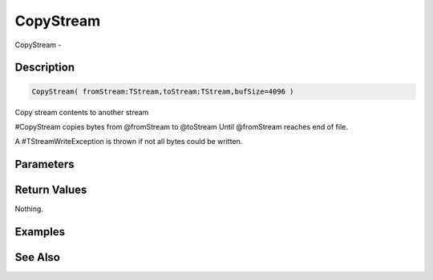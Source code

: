 .. _func_streams_copystream:

==========
CopyStream
==========

CopyStream - 

Description
===========

.. code-block:: blitzmax

    CopyStream( fromStream:TStream,toStream:TStream,bufSize=4096 )

Copy stream contents to another stream

#CopyStream copies bytes from @fromStream to @toStream Until @fromStream reaches end
of file.

A #TStreamWriteException is thrown if not all bytes could be written.

Parameters
==========

Return Values
=============

Nothing.

Examples
========

See Also
========



